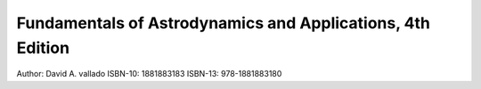 .. _vallado:

Fundamentals of Astrodynamics and Applications, 4th Edition
===========================================================

.. image:: /images/vallado.jpg

Author:  David A. vallado
ISBN-10: 1881883183
ISBN-13: 978-1881883180

